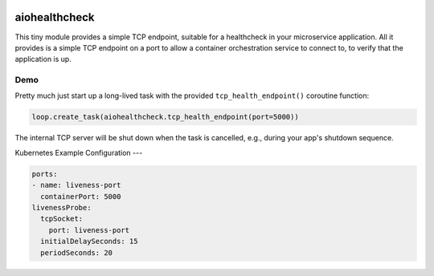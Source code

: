 .. image:: https://travis-ci.org/cjrh/aiohealthcheck.svg?branch=master
    :target: https://travis-ci.org/cjrh/aiohealthcheck

.. image:: https://coveralls.io/repos/github/cjrh/aiohealthcheck/badge.svg?branch=master
    :target: https://coveralls.io/github/cjrh/aiohealthcheck?branch=master

.. image:: https://img.shields.io/pypi/pyversions/aiohealthcheck.svg
    :target: https://pypi.python.org/pypi/aiohealthcheck

.. image:: https://img.shields.io/github/tag/cjrh/aiohealthcheck.svg
    :target: https://img.shields.io/github/tag/cjrh/aiohealthcheck.svg

.. image:: https://img.shields.io/badge/install-pip%20install%20aiohealthcheck-ff69b4.svg
    :target: https://img.shields.io/badge/install-pip%20install%20aiohealthcheck-ff69b4.svg

.. image:: https://img.shields.io/pypi/v/aiohealthcheck.svg
    :target: https://img.shields.io/pypi/v/aiohealthcheck.svg

.. image:: https://img.shields.io/badge/calver-YYYY.MM.MINOR-22bfda.svg
    :target: http://calver.org/


aiohealthcheck
======================

This tiny module provides a simple TCP endpoint, suitable for a healthcheck
in your microservice application. All it provides is a simple TCP endpoint
on a port to allow a container orchestration service to connect to, to
verify that the application is up.

Demo
----

Pretty much just start up a long-lived task with the provided
``tcp_health_endpoint()`` coroutine function:

.. code-block:: python

    loop.create_task(aiohealthcheck.tcp_health_endpoint(port=5000))

The internal TCP server will be shut down when the task is cancelled, e.g.,
during your app's shutdown sequence.

Kubernetes Example Configuration
---

.. code-block::

	ports:
	- name: liveness-port
	  containerPort: 5000
	livenessProbe:
	  tcpSocket:
	    port: liveness-port
	  initialDelaySeconds: 15
	  periodSeconds: 20

